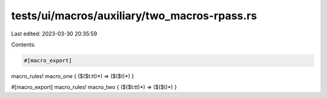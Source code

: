 tests/ui/macros/auxiliary/two_macros-rpass.rs
=============================================

Last edited: 2023-03-30 20:35:59

Contents:

.. code-block:: rs

    #[macro_export]
macro_rules! macro_one { ($($t:tt)*) => ($($t)*) }

#[macro_export]
macro_rules! macro_two { ($($t:tt)*) => ($($t)*) }


